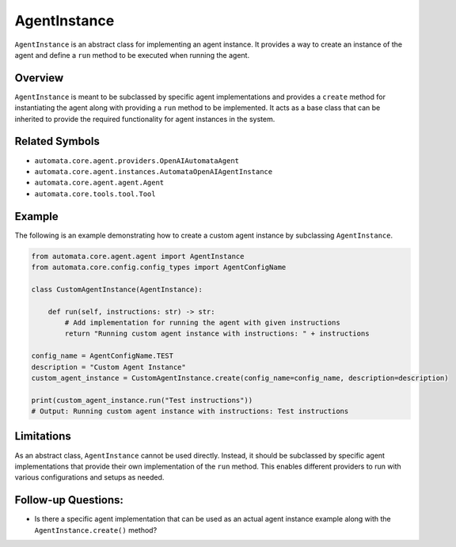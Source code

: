 AgentInstance
=============

``AgentInstance`` is an abstract class for implementing an agent
instance. It provides a way to create an instance of the agent and
define a ``run`` method to be executed when running the agent.

Overview
--------

``AgentInstance`` is meant to be subclassed by specific agent
implementations and provides a ``create`` method for instantiating the
agent along with providing a ``run`` method to be implemented. It acts
as a base class that can be inherited to provide the required
functionality for agent instances in the system.

Related Symbols
---------------

-  ``automata.core.agent.providers.OpenAIAutomataAgent``
-  ``automata.core.agent.instances.AutomataOpenAIAgentInstance``
-  ``automata.core.agent.agent.Agent``
-  ``automata.core.tools.tool.Tool``

Example
-------

The following is an example demonstrating how to create a custom agent
instance by subclassing ``AgentInstance``.

.. code:: python

   from automata.core.agent.agent import AgentInstance
   from automata.core.config.config_types import AgentConfigName

   class CustomAgentInstance(AgentInstance):

       def run(self, instructions: str) -> str:
           # Add implementation for running the agent with given instructions
           return "Running custom agent instance with instructions: " + instructions

   config_name = AgentConfigName.TEST
   description = "Custom Agent Instance"
   custom_agent_instance = CustomAgentInstance.create(config_name=config_name, description=description)

   print(custom_agent_instance.run("Test instructions"))
   # Output: Running custom agent instance with instructions: Test instructions

Limitations
-----------

As an abstract class, ``AgentInstance`` cannot be used directly.
Instead, it should be subclassed by specific agent implementations that
provide their own implementation of the ``run`` method. This enables
different providers to run with various configurations and setups as
needed.

Follow-up Questions:
--------------------

-  Is there a specific agent implementation that can be used as an
   actual agent instance example along with the
   ``AgentInstance.create()`` method?
